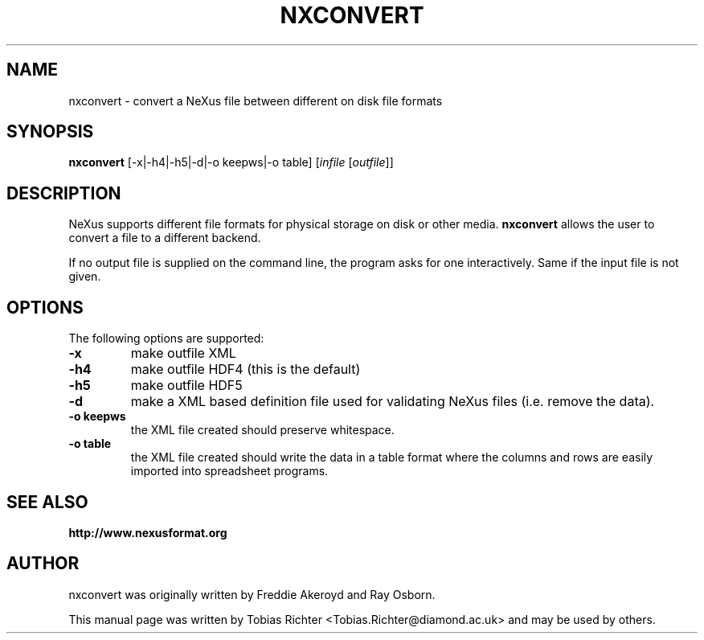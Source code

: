 .\"                                      Hey, EMACS: -*- nroff -*-
.\" First parameter, NAME, should be all caps
.\" Second parameter, SECTION, should be 1-8, maybe w/ subsection
.\" other parameters are allowed: see man(7), man(1)
.TH NXCONVERT 1 "June 2010"
.\" Please adjust this date whenever revising the manpage.
.\"
.\" Some roff macros, for reference:
.\" .nh        disable hyphenation
.\" .hy        enable hyphenation
.\" .ad l      left justify
.\" .ad b      justify to both left and right margins
.\" .nf        disable filling
.\" .fi        enable filling
.\" .br        insert line break
.\" .sp <n>    insert n+1 empty lines
.\" for manpage-specific macros, see man(7)
.SH NAME
nxconvert \- convert a NeXus file between different on disk file formats
.SH SYNOPSIS
.B nxconvert
[-x|-h4|-h5|-d|-o keepws|-o table] [\fIinfile\fP [\fIoutfile\fP]]
.SH DESCRIPTION
NeXus supports different file formats for physical storage on disk or other media.
.B nxconvert
allows the user to convert a file to a different backend.
.PP
If no output file is supplied on the command line, the program asks for one 
interactively. Same if the input file is not given.
.PP
.\" TeX users may be more comfortable with the \fB<whatever>\fP and
.\" \fI<whatever>\fP escape sequences to invode bold face and italics,
.\" respectively.
.SH OPTIONS
The following options are supported:
.TP
.B -x 
make outfile XML 
.TP
.B -h4 
make outfile HDF4 (this is the default)
.TP
.B -h5 
make outfile HDF5
.TP
.B -d
make a XML based definition file used for validating NeXus files (i.e. remove the data).
.TP
.B -o keepws
the XML file created should preserve whitespace.
.TP
.B -o table
the XML file created should write the data in a table format where the columns and rows are easily imported into spreadsheet programs.
.SH SEE ALSO
.BR http://www.nexusformat.org
.br
.SH AUTHOR
nxconvert was originally written by Freddie Akeroyd and Ray Osborn.
.PP
This manual page was written by Tobias Richter 
.nh
<Tobias.Richter@diamond.ac.uk>
.hy
and may be used by others.
